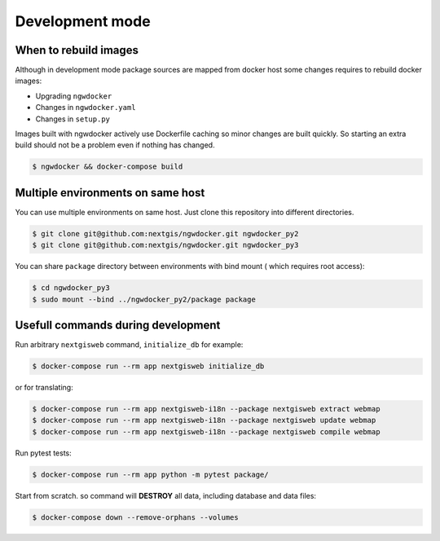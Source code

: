 Development mode
================

When to rebuild images
----------------------

Although in development mode package sources are mapped from docker host some
changes requires to rebuild docker images:

* Upgrading ``ngwdocker``
* Changes in ``ngwdocker.yaml``
* Changes in ``setup.py``

Images built with ngwdocker actively use Dockerfile caching so minor changes are
built quickly. So starting an extra build should not be a problem even if
nothing has changed.

.. code-block:: bash

    $ ngwdocker && docker-compose build


Multiple environments on same host
----------------------------------

You can use multiple environments on same host. Just clone this repository into
different directories.

.. code-block:: shell

    $ git clone git@github.com:nextgis/ngwdocker.git ngwdocker_py2
    $ git clone git@github.com:nextgis/ngwdocker.git ngwdocker_py3

You can share ``package`` directory between environments with bind mount (
which requires root access):

.. code-block:: shell

    $ cd ngwdocker_py3
    $ sudo mount --bind ../ngwdocker_py2/package package

Usefull commands during development
-----------------------------------

Run arbitrary ``nextgisweb`` command, ``initialize_db`` for example:

.. code-block:: shell

    $ docker-compose run --rm app nextgisweb initialize_db

or for translating:

.. code-block:: shell

    $ docker-compose run --rm app nextgisweb-i18n --package nextgisweb extract webmap
    $ docker-compose run --rm app nextgisweb-i18n --package nextgisweb update webmap
    $ docker-compose run --rm app nextgisweb-i18n --package nextgisweb compile webmap

Run pytest tests:

.. code-block:: shell

    $ docker-compose run --rm app python -m pytest package/

Start from scratch. so command will **DESTROY** all data, including
database and data files:

.. code-block:: shell

    $ docker-compose down --remove-orphans --volumes